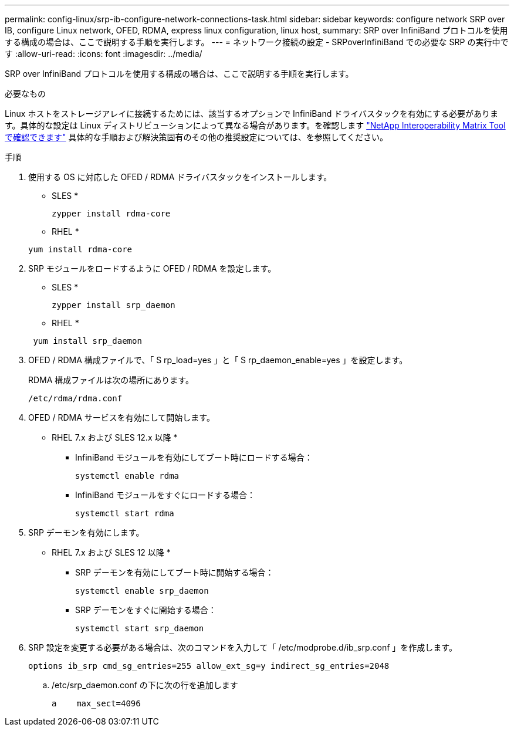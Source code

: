 ---
permalink: config-linux/srp-ib-configure-network-connections-task.html 
sidebar: sidebar 
keywords: configure network SRP over IB, configure Linux network, OFED, RDMA, express linux configuration, linux host, 
summary: SRP over InfiniBand プロトコルを使用する構成の場合は、ここで説明する手順を実行します。 
---
= ネットワーク接続の設定 - SRPoverInfiniBand での必要な SRP の実行中です
:allow-uri-read: 
:icons: font
:imagesdir: ../media/


[role="lead"]
SRP over InfiniBand プロトコルを使用する構成の場合は、ここで説明する手順を実行します。

.必要なもの
Linux ホストをストレージアレイに接続するためには、該当するオプションで InfiniBand ドライバスタックを有効にする必要があります。具体的な設定は Linux ディストリビューションによって異なる場合があります。を確認します https://mysupport.netapp.com/matrix["NetApp Interoperability Matrix Tool で確認できます"^] 具体的な手順および解決策固有のその他の推奨設定については、を参照してください。

.手順
. 使用する OS に対応した OFED / RDMA ドライバスタックをインストールします。
+
* SLES *

+
[listing]
----
zypper install rdma-core
----
+
* RHEL *

+
[listing]
----
yum install rdma-core
----
. SRP モジュールをロードするように OFED / RDMA を設定します。
+
* SLES *

+
[listing]
----
zypper install srp_daemon
----
+
* RHEL *

+
[listing]
----
 yum install srp_daemon
----
. OFED / RDMA 構成ファイルで、「 S rp_load=yes 」と「 S rp_daemon_enable=yes 」を設定します。
+
RDMA 構成ファイルは次の場所にあります。

+
[listing]
----
/etc/rdma/rdma.conf
----
. OFED / RDMA サービスを有効にして開始します。
+
* RHEL 7.x および SLES 12.x 以降 *

+
** InfiniBand モジュールを有効にしてブート時にロードする場合：
+
[listing]
----
systemctl enable rdma
----
** InfiniBand モジュールをすぐにロードする場合：
+
[listing]
----
systemctl start rdma
----


. SRP デーモンを有効にします。
+
* RHEL 7.x および SLES 12 以降 *

+
** SRP デーモンを有効にしてブート時に開始する場合：
+
[listing]
----
systemctl enable srp_daemon
----
** SRP デーモンをすぐに開始する場合：
+
[listing]
----
systemctl start srp_daemon
----


. SRP 設定を変更する必要がある場合は、次のコマンドを入力して「 /etc/modprobe.d/ib_srp.conf 」を作成します。
+
[listing]
----
options ib_srp cmd_sg_entries=255 allow_ext_sg=y indirect_sg_entries=2048
----
+
.. /etc/srp_daemon.conf の下に次の行を追加します
+
[listing]
----
a    max_sect=4096
----



